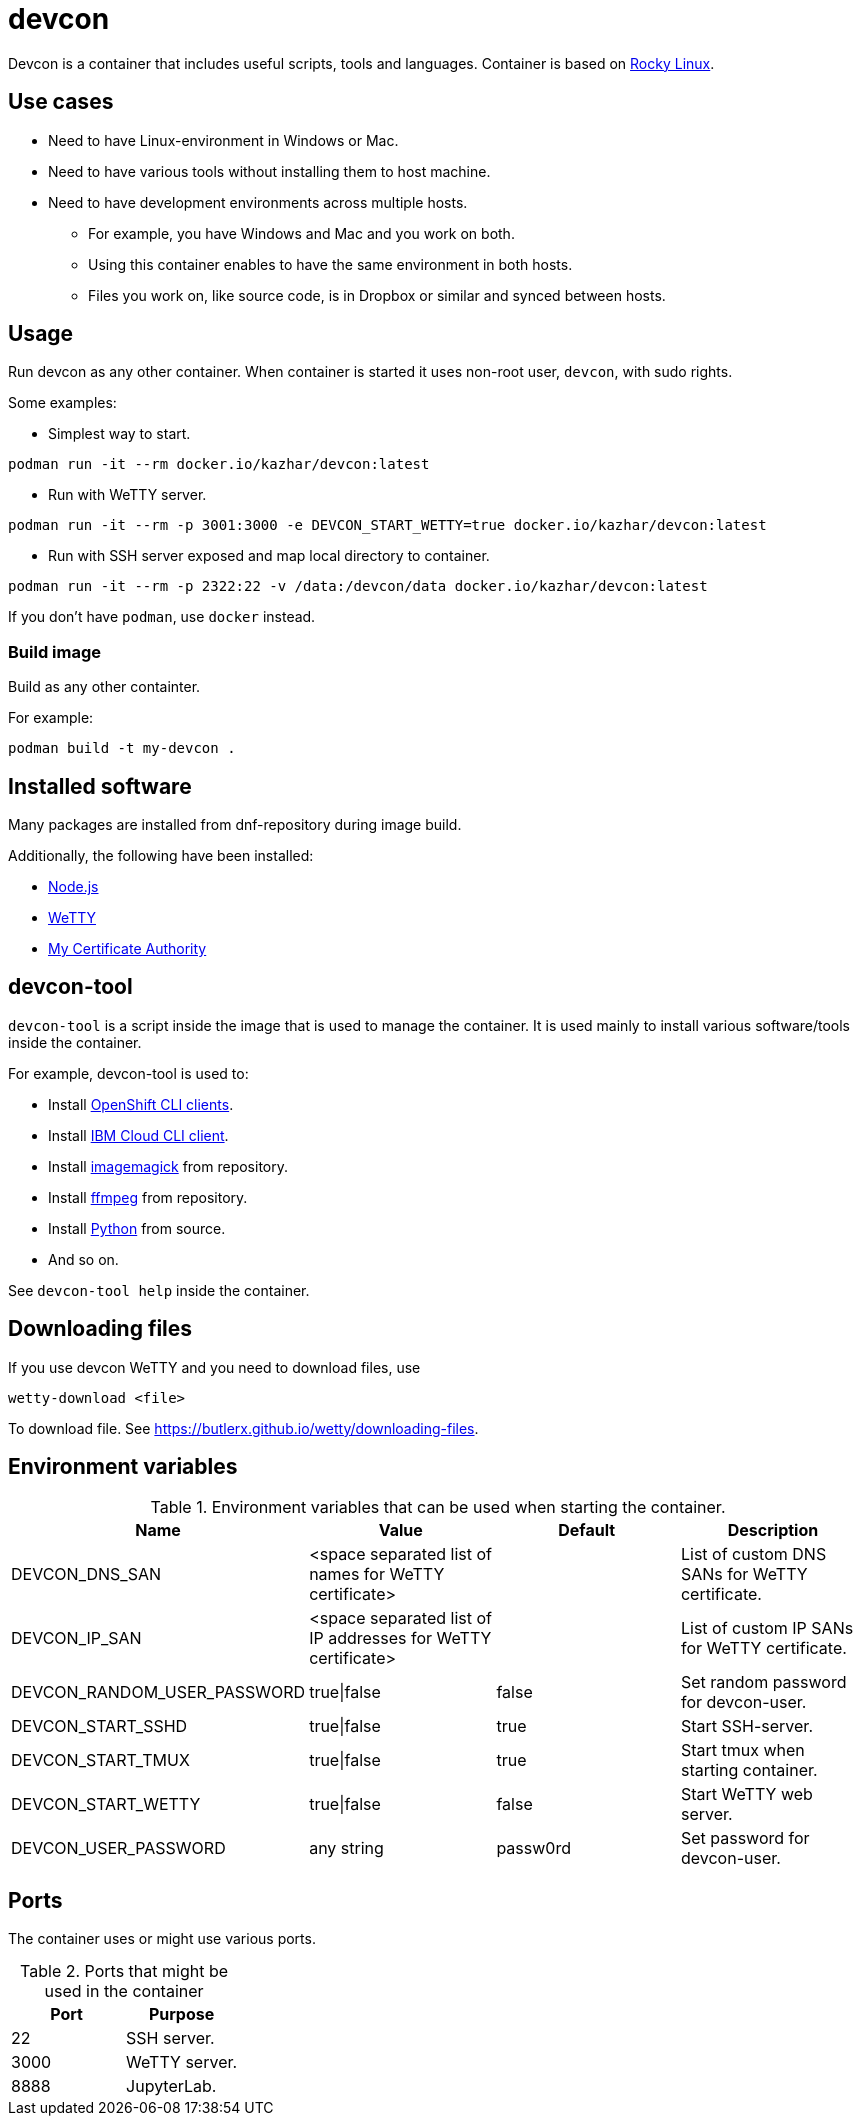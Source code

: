 = devcon

Devcon is a container that includes useful scripts, tools and languages. Container is based on https://rockylinux.org/[Rocky Linux].

== Use cases

* Need to have Linux-environment in Windows or Mac.
* Need to have various tools without installing them to host machine.
* Need to have development environments across multiple hosts.
** For example, you have Windows and Mac and you work on both.
** Using this container enables to have the same environment in both hosts.
** Files you work on, like source code, is in Dropbox or similar and synced between hosts.

== Usage

Run devcon as any other container. When container is started it uses non-root user, `devcon`, with sudo rights.

Some examples:

* Simplest way to start.
```
podman run -it --rm docker.io/kazhar/devcon:latest
```

* Run with WeTTY server.

```
podman run -it --rm -p 3001:3000 -e DEVCON_START_WETTY=true docker.io/kazhar/devcon:latest
```

* Run with SSH server exposed and map local directory to container.

```
podman run -it --rm -p 2322:22 -v /data:/devcon/data docker.io/kazhar/devcon:latest
```

If you don't have `podman`, use `docker` instead.

=== Build image

Build as any other containter.

For example:

```
podman build -t my-devcon .
```

== Installed software

Many packages are installed from dnf-repository during image build.

Additionally, the following have been installed:

* https://nodejs.org[Node.js]
* https://github.com/butlerx/wetty[WeTTY]
* https://github.com/samisalkosuo/certificate-authority[My Certificate Authority]

== devcon-tool

`devcon-tool` is a script inside the image that is used to manage the container.
It is used mainly to install various software/tools inside the container.

For example, devcon-tool is used to:

* Install https://docs.openshift.com/container-platform/4.12/cli_reference/openshift_cli/getting-started-cli.html[OpenShift CLI clients].
* Install https://cloud.ibm.com/docs/cli[IBM Cloud CLI client].
* Install https://imagemagick.org[imagemagick] from repository.
* Install https://www.ffmpeg.org/[ffmpeg] from repository.
* Install https://www.python.org/[Python] from source.
* And so on.

See `devcon-tool help` inside the container.

== Downloading files

If you use devcon WeTTY and you need to download files, use 

```
wetty-download <file> 
```

To download file. See https://butlerx.github.io/wetty/downloading-files. 

== Environment variables

.Environment variables that can be used when starting the container.
|===
|Name|Value|Default|Description

|DEVCON_DNS_SAN
|<space separated list of names for WeTTY certificate>
|
|List of custom DNS SANs for WeTTY certificate.

|DEVCON_IP_SAN
|<space separated list of IP addresses for WeTTY certificate>
|
|List of custom IP SANs for WeTTY certificate.

|DEVCON_RANDOM_USER_PASSWORD
|true\|false
|false
|Set random password for devcon-user.

|DEVCON_START_SSHD
|true\|false
|true
|Start SSH-server.

|DEVCON_START_TMUX
|true\|false
|true
|Start tmux when starting container.

|DEVCON_START_WETTY
|true\|false
|false
|Start WeTTY web server.

|DEVCON_USER_PASSWORD
|any string
|passw0rd
|Set password for devcon-user.


|===

== Ports

The container uses or might use various ports.

.Ports that might be used in the container
|===
|Port|Purpose

|22
|SSH server.

|3000
|WeTTY server.

|8888
|JupyterLab.


|===

